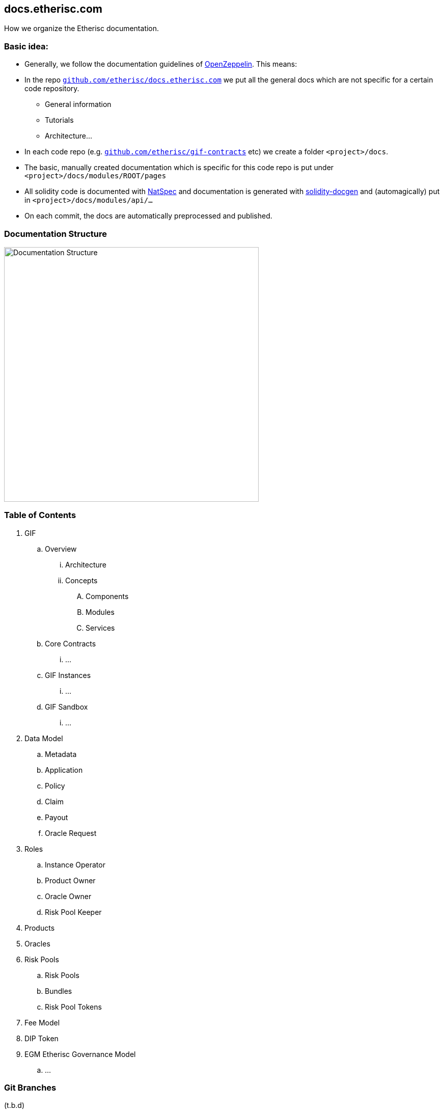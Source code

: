 == docs.etherisc.com 

How we organize the Etherisc documentation.


=== Basic idea: 

* Generally, we follow the documentation guidelines of https://openzeppelin.com[OpenZeppelin]. This means: 
* In the repo `https://github.com/etherisc/docs.etherisc.com[github.com/etherisc/docs.etherisc.com]` we put all the general docs which are not specific for a certain code repository.
** General information
** Tutorials
** Architecture…
* In each code repo (e.g. `https://github.com/etherisc/gif-contracts[github.com/etherisc/gif-contracts]` etc) we create a folder `<project>/docs`.
* The basic, manually created documentation which is specific for this code repo is put under 
`<project>/docs/modules/ROOT/pages`
* All solidity code is documented with https://docs.soliditylang.org/en/latest/natspec-format.html[NatSpec] and documentation is generated with https://github.com/OpenZeppelin/solidity-docgen[solidity-docgen] and (automagically) put in `<project>/docs/modules/api/…`
* On each commit, the docs are automatically preprocessed and published.

=== Documentation Structure
image::structure.jpg[Documentation Structure,500]

=== Table of Contents
. GIF
.. Overview
... Architecture
... Concepts
.... Components
.... Modules
.... Services
.. Core Contracts
... …
.. GIF Instances
... …
.. GIF Sandbox
... …

. Data Model
.. Metadata
.. Application
.. Policy
.. Claim
.. Payout
.. Oracle Request
. Roles
.. Instance Operator
.. Product Owner
.. Oracle Owner
.. Risk Pool Keeper
. Products
. Oracles
. Risk Pools
.. Risk Pools
.. Bundles
.. Risk Pool Tokens
. Fee Model

. DIP Token

. EGM Etherisc Governance Model
.. …

=== Git Branches
(t.b.d)

=== Cross-linking between docs
Antora offers the capability to cross-link between doc sources with the `xref` macro.
For details, see https://docs.antora.org/antora/latest/page/xref/[here]


=== Tech stack
* We use https://asciidoc.org/[AsciiDoc]
* Here's a nice https://drive.google.com/file/d/1Y7VaiafvidX5CaX90gJz7t6HZqE-dJWq/view?usp=share_link[cheatsheet] with most of the basic commands
* We use https://antora.org/[Antora] to publish the docs to https://docs.etherisc.com[docs.etherisc.com]
* https://docs.etherisc.com[docs.etherisc.com] is hosted at https://netlify.com[netlify]
* Netlify is integrated in our CI/CD workflow. Each code repo has a https://docs.netlify.com/configure-builds/build-hooks/[webhook] which is triggered on push and which will notify Netlify to re-generate the doc site.
* We use the Openzeppelin docs template.
